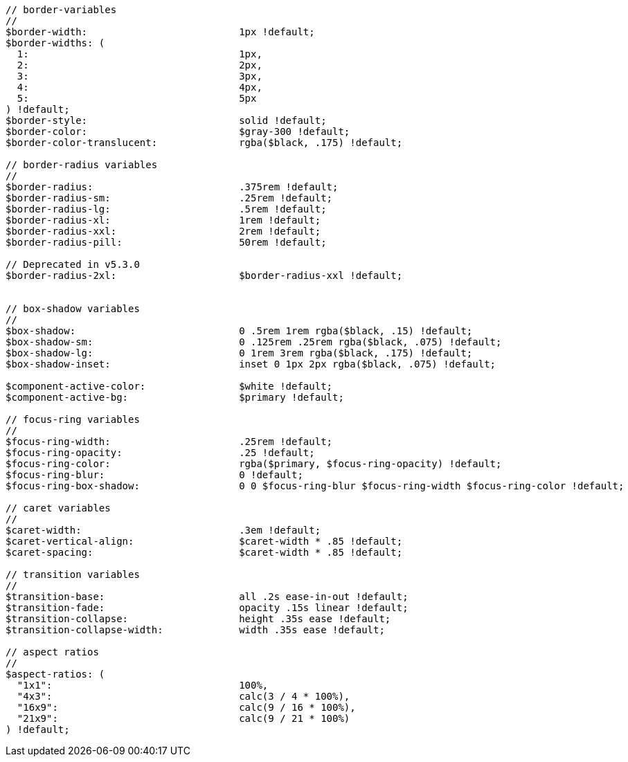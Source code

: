 [source, sass]
----
// border-variables
//
$border-width:                          1px !default;
$border-widths: (
  1:                                    1px,
  2:                                    2px,
  3:                                    3px,
  4:                                    4px,
  5:                                    5px
) !default;
$border-style:                          solid !default;
$border-color:                          $gray-300 !default;
$border-color-translucent:              rgba($black, .175) !default;

// border-radius variables
//
$border-radius:                         .375rem !default;
$border-radius-sm:                      .25rem !default;
$border-radius-lg:                      .5rem !default;
$border-radius-xl:                      1rem !default;
$border-radius-xxl:                     2rem !default;
$border-radius-pill:                    50rem !default;

// Deprecated in v5.3.0
$border-radius-2xl:                     $border-radius-xxl !default;


// box-shadow variables
//
$box-shadow:                            0 .5rem 1rem rgba($black, .15) !default;
$box-shadow-sm:                         0 .125rem .25rem rgba($black, .075) !default;
$box-shadow-lg:                         0 1rem 3rem rgba($black, .175) !default;
$box-shadow-inset:                      inset 0 1px 2px rgba($black, .075) !default;

$component-active-color:                $white !default;
$component-active-bg:                   $primary !default;

// focus-ring variables
//
$focus-ring-width:                      .25rem !default;
$focus-ring-opacity:                    .25 !default;
$focus-ring-color:                      rgba($primary, $focus-ring-opacity) !default;
$focus-ring-blur:                       0 !default;
$focus-ring-box-shadow:                 0 0 $focus-ring-blur $focus-ring-width $focus-ring-color !default;

// caret variables
//
$caret-width:                           .3em !default;
$caret-vertical-align:                  $caret-width * .85 !default;
$caret-spacing:                         $caret-width * .85 !default;

// transition variables
//
$transition-base:                       all .2s ease-in-out !default;
$transition-fade:                       opacity .15s linear !default;
$transition-collapse:                   height .35s ease !default;
$transition-collapse-width:             width .35s ease !default;

// aspect ratios
//
$aspect-ratios: (
  "1x1":                                100%,
  "4x3":                                calc(3 / 4 * 100%),
  "16x9":                               calc(9 / 16 * 100%),
  "21x9":                               calc(9 / 21 * 100%)
) !default;
----
